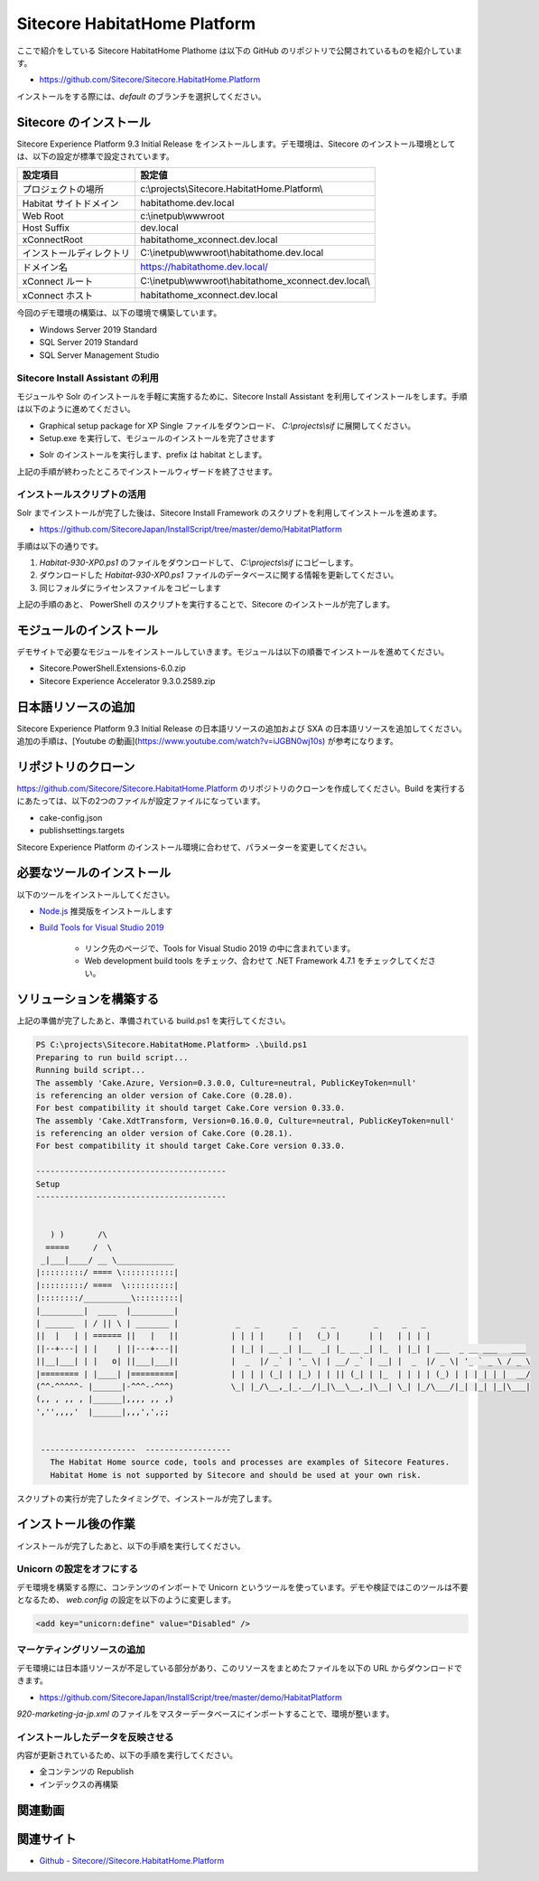 #################################
Sitecore HabitatHome Platform
#################################

ここで紹介をしている Sitecore HabitatHome Plathome は以下の GitHub のリポジトリで公開されているものを紹介しています。

* `https://github.com/Sitecore/Sitecore.HabitatHome.Platform <https://github.com/Sitecore/Sitecore.HabitatHome.Platform>`_

インストールをする際には、`default` のブランチを選択してください。

**************************
Sitecore のインストール
**************************

Sitecore Experience Platform 9.3 Initial Release をインストールします。デモ環境は、Sitecore のインストール環境としては、以下の設定が標準で設定されています。

========================= ====================================================
設定項目　                 設定値
========================= ====================================================
プロジェクトの場所         c:\\projects\\Sitecore.HabitatHome.Platform\\
Habitat サイトドメイン     habitathome.dev.local
Web Root                   c:\\inetpub\\wwwroot
Host Suffix                dev.local
xConnectRoot               habitathome_xconnect.dev.local
インストールディレクトリ    C:\\inetpub\\wwwroot\\habitathome.dev.local
ドメイン名                 https://habitathome.dev.local/
xConnect ルート            C:\\inetpub\\wwwroot\\habitathome_xconnect.dev.local\\
xConnect ホスト            habitathome_xconnect.dev.local
========================= ====================================================

今回のデモ環境の構築は、以下の環境で構築しています。

* Windows Server 2019 Standard
* SQL Server 2019 Standard
* SQL Server Management Studio

Sitecore Install Assistant の利用
======================================

モジュールや Solr のインストールを手軽に実施するために、Sitecore Install Assistant を利用してインストールをします。手順は以下のように進めてください。

* Graphical setup package for XP Single ファイルをダウンロード、 `C:\\projects\\sif` に展開してください。
* Setup.exe を実行して、モジュールのインストールを完了させます

.. image:: images/habitat01.png
   :align: center
   :width: 400px
   :alt: モジュールをインストールする

* Solr のインストールを実行します、prefix は habitat とします。

.. image:: images/habitat02.png
   :align: center
   :width: 400px
   :alt: Solr のインストール

上記の手順が終わったところでインストールウィザードを終了させます。


インストールスクリプトの活用
================================

Solr までインストールが完了した後は、Sitecore Install Framework のスクリプトを利用してインストールを進めます。

* `https://github.com/SitecoreJapan/InstallScript/tree/master/demo/HabitatPlatform <https://github.com/SitecoreJapan/InstallScript/tree/master/demo/HabitatPlatform>`_

手順は以下の通りです。

1. `Habitat-930-XP0.ps1` のファイルをダウンロードして、 `C:\\projects\\sif` にコピーします。
2. ダウンロードした `Habitat-930-XP0.ps1` ファイルのデータベースに関する情報を更新してください。
3. 同じフォルダにライセンスファイルをコピーします

上記の手順のあと、 PowerShell のスクリプトを実行することで、Sitecore のインストールが完了します。


*************************
モジュールのインストール
*************************

デモサイトで必要なモジュールをインストールしていきます。モジュールは以下の順番でインストールを進めてください。

* Sitecore.PowerShell.Extensions-6.0.zip 
* Sitecore Experience Accelerator 9.3.0.2589.zip


**********************
日本語リソースの追加
**********************

Sitecore Experience Platform 9.3 Initial Release の日本語リソースの追加および SXA の日本語リソースを追加してください。追加の手順は、[Youtube の動画](https://www.youtube.com/watch?v=iJGBN0wj10s) が参考になります。


**********************
リポジトリのクローン
**********************

https://github.com/Sitecore/Sitecore.HabitatHome.Platform のリポジトリのクローンを作成してください。Build を実行するにあたっては、以下の2つのファイルが設定ファイルになっています。

* cake-config.json
* publishsettings.targets

Sitecore Experience Platform のインストール環境に合わせて、パラメーターを変更してください。


****************************
必要なツールのインストール
****************************

以下のツールをインストールしてください。

* `Node.js <https://nodejs.org/ja/>`_ 推奨版をインストールします
* `Build Tools for Visual Studio 2019 <https://visualstudio.microsoft.com/ja/downloads/>`_ 

    * リンク先のページで、Tools for Visual Studio 2019 の中に含まれています。
    * Web development build tools をチェック、合わせて .NET Framework 4.7.1 をチェックしてください。

.. image:: images/vs2019install.png
   :align: center
   :width: 400px
   :alt: インストール

**************************
ソリューションを構築する
**************************

上記の準備が完了したあと、準備されている build.ps1 を実行してください。

.. code-block:: 

  PS C:\projects\Sitecore.HabitatHome.Platform> .\build.ps1
  Preparing to run build script...
  Running build script...
  The assembly 'Cake.Azure, Version=0.3.0.0, Culture=neutral, PublicKeyToken=null'
  is referencing an older version of Cake.Core (0.28.0).
  For best compatibility it should target Cake.Core version 0.33.0.
  The assembly 'Cake.XdtTransform, Version=0.16.0.0, Culture=neutral, PublicKeyToken=null'
  is referencing an older version of Cake.Core (0.28.1).
  For best compatibility it should target Cake.Core version 0.33.0.

  ----------------------------------------
  Setup
  ----------------------------------------


     ) )       /\
    =====     /  \
   _|___|____/ __ \____________
  |:::::::::/ ==== \:::::::::::|
  |:::::::::/ ====  \::::::::::|
  |::::::::/__________\:::::::::|
  |_________|  ____  |_________|
  | ______  | / || \ | _______ |            _   _       _     _ _        _     _   _
  ||  |   | | ====== ||   |   ||           | | | |     | |   (_) |      | |   | | | |
  ||--+---| | |    | ||---+---||           | |_| | __ _| |__  _| |_ __ _| |_  | |_| | ___  _ __ ___   ___
  ||__|___| | |   o| ||___|___||           |  _  |/ _` | '_ \| | __/ _` | __| |  _  |/ _ \| '_ ` _ \ / _ \
  |======== | |____| |=========|           | | | | (_| | |_) | | || (_| | |_  | | | | (_) | | | | | |  __/
  (^^-^^^^^- |______|-^^^--^^^)            \_| |_/\__,_|_.__/|_|\__\__,_|\__| \_| |_/\___/|_| |_| |_|\___|
  (,, , ,, , |______|,,,, ,, ,)
  ','',,,,'  |______|,,,',',;;


   --------------------  ------------------
     The Habitat Home source code, tools and processes are examples of Sitecore Features.
     Habitat Home is not supported by Sitecore and should be used at your own risk.
   

スクリプトの実行が完了したタイミングで、インストールが完了します。


**********************
インストール後の作業
**********************

インストールが完了したあと、以下の手順を実行してください。


Unicorn の設定をオフにする
==========================================

デモ環境を構築する際に、コンテンツのインポートで Unicorn というツールを使っています。デモや検証ではこのツールは不要となるため、 `web.config` の設定を以下のように変更します。

.. code-block:: xml

    <add key="unicorn:define" value="Disabled" />


マーケティングリソースの追加
=============================

デモ環境には日本語リソースが不足している部分があり、このリソースをまとめたファイルを以下の URL からダウンロードできます。

* https://github.com/SitecoreJapan/InstallScript/tree/master/demo/HabitatPlatform

`920-marketing-ja-jp.xml` のファイルをマスターデータベースにインポートすることで、環境が整います。


インストールしたデータを反映させる
=====================================

内容が更新されているため、以下の手順を実行してください。

* 全コンテンツの Republish
* インデックスの再構築

***********
関連動画
***********

.. raw:: html

    <iframe width="560" height="315" src="https://www.youtube.com/embed/G53Uc4kDJVA" frameborder="0" allowfullscreen></iframe>


***********
関連サイト
***********

* `Github - Sitecore//Sitecore.HabitatHome.Platform <https://github.com/Sitecore/Sitecore.HabitatHome.Platform>`_
